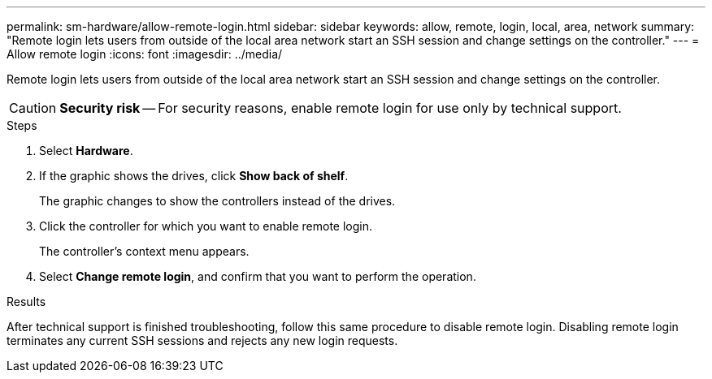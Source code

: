 ---
permalink: sm-hardware/allow-remote-login.html
sidebar: sidebar
keywords: allow, remote, login, local, area, network
summary: "Remote login lets users from outside of the local area network start an SSH session and change settings on the controller."
---
= Allow remote login
:icons: font
:imagesdir: ../media/

[.lead]
Remote login lets users from outside of the local area network start an SSH session and change settings on the controller.

[CAUTION]
====
*Security risk* -- For security reasons, enable remote login for use only by technical support.
====

.Steps

. Select *Hardware*.
. If the graphic shows the drives, click *Show back of shelf*.
+
The graphic changes to show the controllers instead of the drives.

. Click the controller for which you want to enable remote login.
+
The controller's context menu appears.

. Select *Change remote login*, and confirm that you want to perform the operation.

.Results

After technical support is finished troubleshooting, follow this same procedure to disable remote login. Disabling remote login terminates any current SSH sessions and rejects any new login requests.
